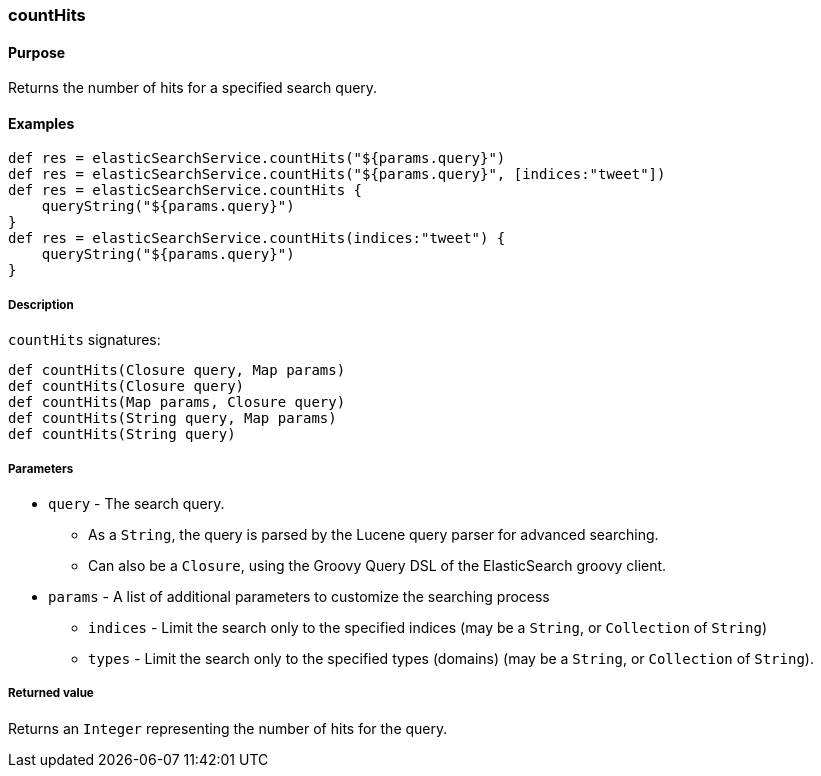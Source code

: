 [[countHits]]
=== countHits

#### Purpose

Returns the number of hits for a specified search query.

#### Examples

[source, groovy]
----
def res = elasticSearchService.countHits("${params.query}")
def res = elasticSearchService.countHits("${params.query}", [indices:"tweet"])
def res = elasticSearchService.countHits {
    queryString("${params.query}")
}
def res = elasticSearchService.countHits(indices:"tweet") {
    queryString("${params.query}")
}

----

##### Description

`countHits` signatures:

[source, groovy]
----
def countHits(Closure query, Map params)
def countHits(Closure query)
def countHits(Map params, Closure query)
def countHits(String query, Map params)
def countHits(String query)

----

##### Parameters

* `query` - The search query.
** As a `String`, the query is parsed by the Lucene query parser for advanced searching.
** Can also be a `Closure`, using the Groovy Query DSL of the ElasticSearch groovy client.
* `params` - A list of additional parameters to customize the searching process
** `indices` - Limit the search only to the specified indices (may be a `String`, or `Collection` of `String`)
** `types` - Limit the search only to the specified types (domains) (may be a `String`, or `Collection` of `String`).

##### Returned value

Returns an `Integer` representing the number of hits for the query.